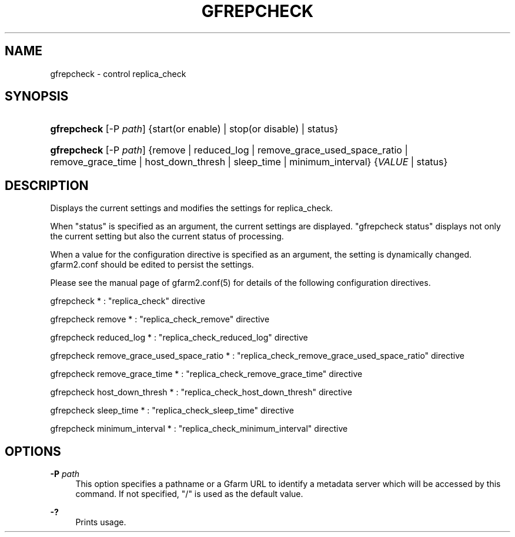 '\" t
.\"     Title: gfrepcheck
.\"    Author: [FIXME: author] [see http://docbook.sf.net/el/author]
.\" Generator: DocBook XSL Stylesheets v1.79.1 <http://docbook.sf.net/>
.\"      Date: 26 Oct 2017
.\"    Manual: Gfarm
.\"    Source: Gfarm
.\"  Language: English
.\"
.TH "GFREPCHECK" "1" "26 Oct 2017" "Gfarm" "Gfarm"
.\" -----------------------------------------------------------------
.\" * Define some portability stuff
.\" -----------------------------------------------------------------
.\" ~~~~~~~~~~~~~~~~~~~~~~~~~~~~~~~~~~~~~~~~~~~~~~~~~~~~~~~~~~~~~~~~~
.\" http://bugs.debian.org/507673
.\" http://lists.gnu.org/archive/html/groff/2009-02/msg00013.html
.\" ~~~~~~~~~~~~~~~~~~~~~~~~~~~~~~~~~~~~~~~~~~~~~~~~~~~~~~~~~~~~~~~~~
.ie \n(.g .ds Aq \(aq
.el       .ds Aq '
.\" -----------------------------------------------------------------
.\" * set default formatting
.\" -----------------------------------------------------------------
.\" disable hyphenation
.nh
.\" disable justification (adjust text to left margin only)
.ad l
.\" -----------------------------------------------------------------
.\" * MAIN CONTENT STARTS HERE *
.\" -----------------------------------------------------------------
.SH "NAME"
gfrepcheck \- control replica_check
.SH "SYNOPSIS"
.HP \w'\fBgfrepcheck\fR\ 'u
\fBgfrepcheck\fR [\-P\ \fIpath\fR] {start(or\ enable) | stop(or\ disable) | status}
.HP \w'\fBgfrepcheck\fR\ 'u
\fBgfrepcheck\fR [\-P\ \fIpath\fR] {remove | reduced_log | remove_grace_used_space_ratio | remove_grace_time | host_down_thresh | sleep_time | minimum_interval} {\fIVALUE\fR | status}
.SH "DESCRIPTION"
.PP
Displays the current settings and modifies the settings for replica_check\&.
.PP
When "status" is specified as an argument, the current settings are displayed\&. "gfrepcheck status" displays not only the current setting but also the current status of processing\&.
.PP
When a value for the configuration directive is specified as an argument, the setting is dynamically changed\&. gfarm2\&.conf should be edited to persist the settings\&.
.PP
Please see the manual page of gfarm2\&.conf(5) for details of the following configuration directives\&.
.PP
gfrepcheck * : "replica_check" directive
.PP
gfrepcheck remove * : "replica_check_remove" directive
.PP
gfrepcheck reduced_log * : "replica_check_reduced_log" directive
.PP
gfrepcheck remove_grace_used_space_ratio * : "replica_check_remove_grace_used_space_ratio" directive
.PP
gfrepcheck remove_grace_time * : "replica_check_remove_grace_time" directive
.PP
gfrepcheck host_down_thresh * : "replica_check_host_down_thresh" directive
.PP
gfrepcheck sleep_time * : "replica_check_sleep_time" directive
.PP
gfrepcheck minimum_interval * : "replica_check_minimum_interval" directive
.SH "OPTIONS"
.PP
\fB\-P\fR \fIpath\fR
.RS 4
This option specifies a pathname or a Gfarm URL to identify a metadata server which will be accessed by this command\&. If not specified, "/" is used as the default value\&.
.RE
.PP
\fB\-?\fR
.RS 4
Prints usage\&.
.RE
